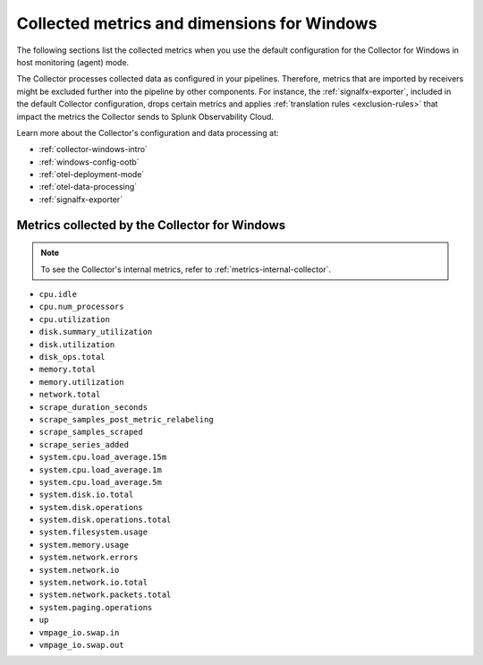 .. _ootb-metrics-windows:

****************************************************************
Collected metrics and dimensions for Windows
****************************************************************

.. meta::
      :description: Out-of-the-box metrics and dimensions obtained with the Collector for Windows.


The following sections list the collected metrics when you use the default configuration for the Collector for Windows in host monitoring (agent) mode. 

The Collector processes collected data as configured in your pipelines. Therefore, metrics that are imported by receivers might be excluded further into the pipeline by other components. For instance, the :ref:`signalfx-exporter`, included in the default Collector configuration, drops certain metrics and applies :ref:`translation rules <exclusion-rules>` that impact the metrics the Collector sends to Splunk Observability Cloud.    

Learn more about the Collector's configuration and data processing at:

* :ref:`collector-windows-intro`
* :ref:`windows-config-ootb`
* :ref:`otel-deployment-mode`
* :ref:`otel-data-processing`
* :ref:`signalfx-exporter`

Metrics collected by the Collector for Windows
============================================================================

.. note:: To see the Collector's internal metrics, refer to :ref:`metrics-internal-collector`.

* ``cpu.idle``
* ``cpu.num_processors``
* ``cpu.utilization``
* ``disk.summary_utilization``
* ``disk.utilization``
* ``disk_ops.total``
* ``memory.total``
* ``memory.utilization``
* ``network.total``
* ``scrape_duration_seconds``
* ``scrape_samples_post_metric_relabeling``
* ``scrape_samples_scraped``
* ``scrape_series_added``
* ``system.cpu.load_average.15m``
* ``system.cpu.load_average.1m``
* ``system.cpu.load_average.5m``
* ``system.disk.io.total``
* ``system.disk.operations``
* ``system.disk.operations.total``
* ``system.filesystem.usage``
* ``system.memory.usage``
* ``system.network.errors``
* ``system.network.io``
* ``system.network.io.total``
* ``system.network.packets.total``
* ``system.paging.operations``
* ``up``
* ``vmpage_io.swap.in``
* ``vmpage_io.swap.out``